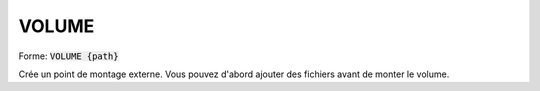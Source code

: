 =======
VOLUME
=======

| Forme: :code:`VOLUME {path}`

Crée un point de montage externe. Vous pouvez d'abord ajouter des fichiers avant de monter le volume.
